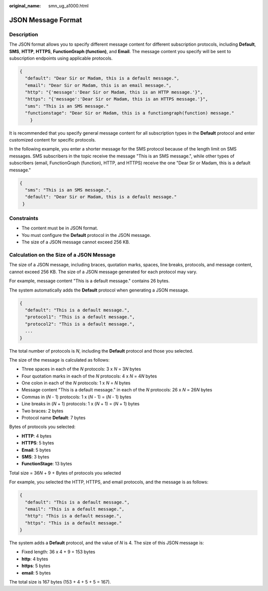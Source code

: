 :original_name: smn_ug_a1000.html

.. _smn_ug_a1000:

JSON Message Format
===================

Description
-----------

The JSON format allows you to specify different message content for different subscription protocols, including **Default**, **SMS**, **HTTP**, **HTTPS**, **FunctionGraph (function)**, and **Email**. The message content you specify will be sent to subscription endpoints using applicable protocols.

.. code-block::

   {
     "default": "Dear Sir or Madam, this is a default message.",
     "email": "Dear Sir or Madam, this is an email message.",
     "http": "{'message':'Dear Sir or Madam, this is an HTTP message.'}",
     "https": "{'message':'Dear Sir or Madam, this is an HTTPS message.'}",
     "sms": "This is an SMS message."
     "functionstage": "Dear Sir or Madam, this is a functiongraph(function) message."
       }

It is recommended that you specify general message content for all subscription types in the **Default** protocol and enter customized content for specific protocols.

In the following example, you enter a shorter message for the SMS protocol because of the length limit on SMS messages. SMS subscribers in the topic receive the message "This is an SMS message.", while other types of subscribers (email, FunctionGraph (function), HTTP, and HTTPS) receive the one "Dear Sir or Madam, this is a default message."

.. code-block::

   {
     "sms": "This is an SMS message.",
     "default": "Dear Sir or Madam, this is a default message."
    }

Constraints
-----------

-  The content must be in JSON format.
-  You must configure the **Default** protocol in the JSON message.
-  The size of a JSON message cannot exceed 256 KB.

.. _smn_ug_a1000__section11977745123756:

Calculation on the Size of a JSON Message
-----------------------------------------

The size of a JSON message, including braces, quotation marks, spaces, line breaks, protocols, and message content, cannot exceed 256 KB. The size of a JSON message generated for each protocol may vary.

For example, message content "This is a default message." contains 26 bytes.

The system automatically adds the **Default** protocol when generating a JSON message.

.. code-block::

   {
     "default": "This is a default message.",
     "protocol1": "This is a default message.",
     "protocol2": "This is a default message.",
     ...
   }

The total number of protocols is *N*, including the **Default** protocol and those you selected.

The size of the message is calculated as follows:

-  Three spaces in each of the *N* protocols: 3 x *N* = 3\ *N* bytes
-  Four quotation marks in each of the *N* protocols: 4 x *N* = 4\ *N* bytes
-  One colon in each of the *N* protocols: 1 x *N* = *N* bytes
-  Message content "This is a default message." in each of the *N* protocols: 26 x *N* = 26\ *N* bytes
-  Commas in (*N* - 1) protocols: 1 x (*N* - 1) = (*N* - 1) bytes
-  Line breaks in (*N* + 1) protocols: 1 x (*N* + 1) = (*N* + 1) bytes
-  Two braces: 2 bytes
-  Protocol name **Default**: 7 bytes

Bytes of protocols you selected:

-  **HTTP**: 4 bytes
-  **HTTPS**: 5 bytes
-  **Email**: 5 bytes
-  **SMS**: 3 bytes
-  **FunctionStage**: 13 bytes

Total size = 36\ *N* + 9 + Bytes of protocols you selected

For example, you selected the HTTP, HTTPS, and email protocols, and the message is as follows:

.. code-block::

   {
     "default": "This is a default message.",
     "email": "This is a default message.",
     "http": "This is a default message.",
     "https": "This is a default message."
   }

The system adds a **Default** protocol, and the value of *N* is 4. The size of this JSON message is:

-  Fixed length: 36 x 4 + 9 = 153 bytes
-  **http**: 4 bytes
-  **https**: 5 bytes
-  **email**: 5 bytes

The total size is 167 bytes (153 + 4 + 5 + 5 = 167).
